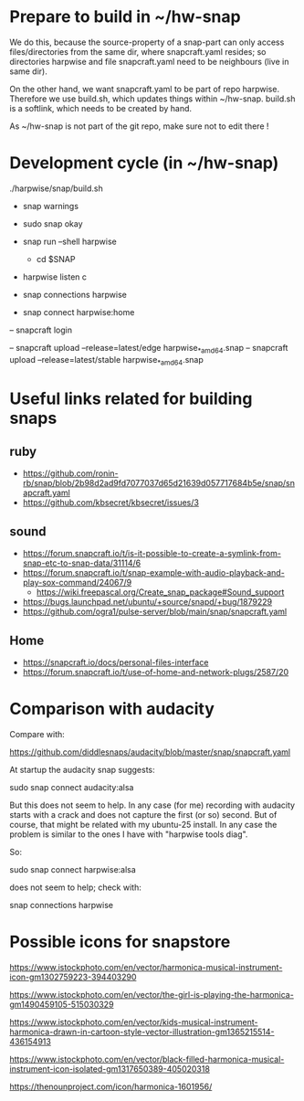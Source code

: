 * Prepare to build in ~/hw-snap

  We do this, because the source-property of a snap-part can only
  access files/directories from the same dir, where snapcraft.yaml
  resides; so directories harpwise and file snapcraft.yaml need to be
  neighbours (live in same dir).

  On the other hand, we want snapcraft.yaml to be part of repo
  harpwise. Therefore we use build.sh, which updates things within
  ~/hw-snap. build.sh is a softlink, which needs to be created by
  hand.

  As ~/hw-snap is not part of the git repo, make sure not to edit there !
    
* Development cycle (in ~/hw-snap)

  ./harpwise/snap/build.sh
  
  - snap warnings
  - sudo snap okay
  
  - snap run --shell harpwise
    - cd $SNAP
  - harpwise listen c

  - snap connections harpwise
  - snap connect harpwise:home
    
  – snapcraft login
  
  – snapcraft upload --release=latest/edge harpwise_*_amd64.snap
  – snapcraft upload --release=latest/stable harpwise_*_amd64.snap                                                                         

* Useful links related for building snaps  
** ruby

   - https://github.com/ronin-rb/snap/blob/2b98d2ad9fd7077037d65d21639d057717684b5e/snap/snapcraft.yaml
   - https://github.com/kbsecret/kbsecret/issues/3

** sound

   - https://forum.snapcraft.io/t/is-it-possible-to-create-a-symlink-from-snap-etc-to-snap-data/31114/6
   - https://forum.snapcraft.io/t/snap-example-with-audio-playback-and-play-sox-command/24067/9
     - https://wiki.freepascal.org/Create_snap_package#Sound_support
   - https://bugs.launchpad.net/ubuntu/+source/snapd/+bug/1879229
   - https://github.com/ogra1/pulse-server/blob/main/snap/snapcraft.yaml

** Home

   - https://snapcraft.io/docs/personal-files-interface
   - https://forum.snapcraft.io/t/use-of-home-and-network-plugs/2587/20

* Comparison with audacity

  Compare with:

  https://github.com/diddlesnaps/audacity/blob/master/snap/snapcraft.yaml
  
  At startup the audacity snap suggests:

  sudo snap connect audacity:alsa
  
  But this does not seem to help. In any case (for me) recording with
  audacity starts with a crack and does not capture the first (or so)
  second. But of course, that might be related with my ubuntu-25
  install. In any case the problem is similar to the ones I have with
  "harpwise tools diag".
  
  So:

  sudo snap connect harpwise:alsa

  does not seem to help; check with:

  snap connections harpwise
  
* Possible icons for snapstore

  https://www.istockphoto.com/en/vector/harmonica-musical-instrument-icon-gm1302759223-394403290

  https://www.istockphoto.com/en/vector/the-girl-is-playing-the-harmonica-gm1490459105-515030329

  https://www.istockphoto.com/en/vector/kids-musical-instrument-harmonica-drawn-in-cartoon-style-vector-illustration-gm1365215514-436154913
  
  https://www.istockphoto.com/en/vector/black-filled-harmonica-musical-instrument-icon-isolated-gm1317650389-405020318

  https://thenounproject.com/icon/harmonica-1601956/
